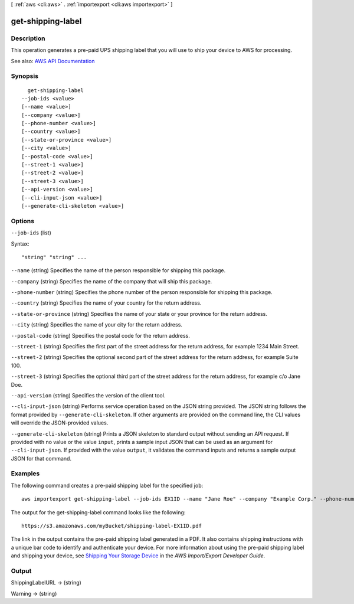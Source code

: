 [ :ref:`aws <cli:aws>` . :ref:`importexport <cli:aws importexport>` ]

.. _cli:aws importexport get-shipping-label:


******************
get-shipping-label
******************



===========
Description
===========

This operation generates a pre-paid UPS shipping label that you will use to ship your device to AWS for processing.

See also: `AWS API Documentation <https://docs.aws.amazon.com/goto/WebAPI/importexport-2010-06-01/GetShippingLabel>`_


========
Synopsis
========

::

    get-shipping-label
  --job-ids <value>
  [--name <value>]
  [--company <value>]
  [--phone-number <value>]
  [--country <value>]
  [--state-or-province <value>]
  [--city <value>]
  [--postal-code <value>]
  [--street-1 <value>]
  [--street-2 <value>]
  [--street-3 <value>]
  [--api-version <value>]
  [--cli-input-json <value>]
  [--generate-cli-skeleton <value>]




=======
Options
=======

``--job-ids`` (list)




Syntax::

  "string" "string" ...



``--name`` (string)
Specifies the name of the person responsible for shipping this package.

``--company`` (string)
Specifies the name of the company that will ship this package.

``--phone-number`` (string)
Specifies the phone number of the person responsible for shipping this package.

``--country`` (string)
Specifies the name of your country for the return address.

``--state-or-province`` (string)
Specifies the name of your state or your province for the return address.

``--city`` (string)
Specifies the name of your city for the return address.

``--postal-code`` (string)
Specifies the postal code for the return address.

``--street-1`` (string)
Specifies the first part of the street address for the return address, for example 1234 Main Street.

``--street-2`` (string)
Specifies the optional second part of the street address for the return address, for example Suite 100.

``--street-3`` (string)
Specifies the optional third part of the street address for the return address, for example c/o Jane Doe.

``--api-version`` (string)
Specifies the version of the client tool.

``--cli-input-json`` (string)
Performs service operation based on the JSON string provided. The JSON string follows the format provided by ``--generate-cli-skeleton``. If other arguments are provided on the command line, the CLI values will override the JSON-provided values.

``--generate-cli-skeleton`` (string)
Prints a JSON skeleton to standard output without sending an API request. If provided with no value or the value ``input``, prints a sample input JSON that can be used as an argument for ``--cli-input-json``. If provided with the value ``output``, it validates the command inputs and returns a sample output JSON for that command.



========
Examples
========

The following command creates a pre-paid shipping label for the specified job::

  aws importexport get-shipping-label --job-ids EX1ID --name "Jane Roe" --company "Example Corp." --phone-number "206-555-1111" --country "USA" --state-or-province "WA" --city "Anytown" --postal-code "91011-1111" --street-1 "123 Any Street"

The output for the get-shipping-label command looks like the following::

  https://s3.amazonaws.com/myBucket/shipping-label-EX1ID.pdf

The link in the output contains the pre-paid shipping label generated in a PDF. It also contains shipping instructions with a unique bar code to identify and authenticate your device. For more information about using the pre-paid shipping label and shipping your device, see `Shipping Your Storage Device`_ in the *AWS Import/Export Developer Guide*.

.. _`Shipping Your Storage Device`: http://docs.aws.amazon.com/AWSImportExport/latest/DG/CHAP_ShippingYourStorageDevice.html


======
Output
======

ShippingLabelURL -> (string)

  

  

Warning -> (string)

  

  

